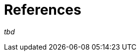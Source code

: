 = References

_tbd_

// The idea is to provide a list of useful Mill API and
// a reference documentation of it's Module
// including a link to scaladoc, once published

